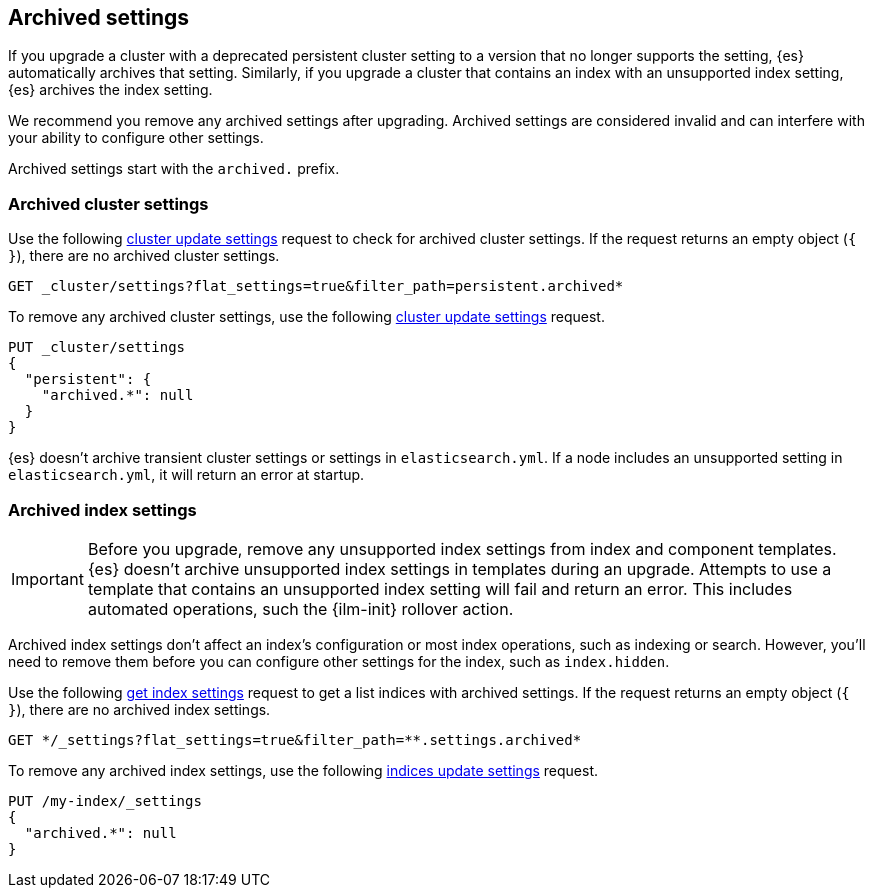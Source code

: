 [[archived-settings]]
== Archived settings

If you upgrade a cluster with a deprecated persistent cluster setting to a
version that no longer supports the setting, {es} automatically archives that
setting. Similarly, if you upgrade a cluster that contains an index with an
unsupported index setting, {es} archives the index setting.

We recommend you remove any archived settings after upgrading. Archived
settings are considered invalid and can interfere with your ability to configure
other settings.

Archived settings start with the `archived.` prefix.

[discrete]
[[archived-cluster-settings]]
=== Archived cluster settings

Use the following <<cluster-update-settings,cluster update settings>> request to
check for archived cluster settings. If the request returns an empty object
(`{ }`), there are no archived cluster settings.

[source,console]
----
GET _cluster/settings?flat_settings=true&filter_path=persistent.archived*
----

To remove any archived cluster settings, use the following
<<cluster-update-settings,cluster update settings>> request.

[source,console]
----
PUT _cluster/settings
{
  "persistent": {
    "archived.*": null
  }
}
----

{es} doesn't archive transient cluster settings or settings in
`elasticsearch.yml`. If a node includes an unsupported setting in
`elasticsearch.yml`, it will return an error at startup.

[discrete]
[[archived-index-settings]]
=== Archived index settings

IMPORTANT: Before you upgrade, remove any unsupported index settings from index
and component templates. {es} doesn't archive unsupported index settings in
templates during an upgrade. Attempts to use a template that contains an
unsupported index setting will fail and return an error. This includes automated
operations, such the {ilm-init} rollover action.

Archived index settings don't affect an index's configuration or most index
operations, such as indexing or search. However, you'll need to remove them
before you can configure other settings for the index, such as `index.hidden`.

Use the following <<indices-get-settings,get index settings>> request to get a
list indices with archived settings. If the request returns an empty object 
(`{ }`), there are no archived index settings.

[source,console]
----
GET */_settings?flat_settings=true&filter_path=**.settings.archived*
----
// TEST[s/^/PUT my-index\n/]

To remove any archived index settings, use the following
<<indices-update-settings,indices update settings>> request.

[source,console]
----
PUT /my-index/_settings
{
  "archived.*": null
}
----
// TEST[s/^/PUT my-index\n/]